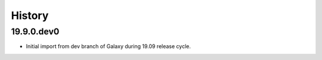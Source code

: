 .. :changelog:

History
-------

.. to_doc

---------------------
19.9.0.dev0
---------------------

* Initial import from dev branch of Galaxy during 19.09 release cycle.
